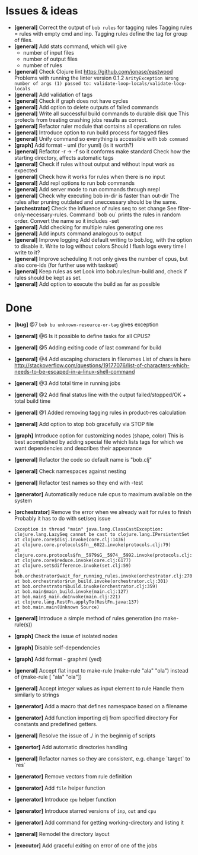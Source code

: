 * Issues & ideas
  + *[general]* Correct the output of =bob rules= for tagging rules
    Tagging rules = rules with empty cmd and inp.
    Tagging rules define the tag for group of files.
  + *[general]* Add stats command, which will give
    + number of input files
    + number of output files
    + number of rules
  + *[general]* Check Clojure lint https://github.com/jonase/eastwood
    Problems with running the linter version 0.1.2
    ~ArityException Wrong number of args (1) passed to: validate-loop-locals/validate-loop-locals~
  + *[general]* Add validation of tags
  + *[general]* Check if graph does not have cycles
  + *[general]* Add option to delete outputs of failed commands
  + *[general]* Write all successful build commands to durable disk que
    This protects from treating crashing jobs results as correct.
  + *[general]* Refactor ruler module that contains all operations on rules
  + *[general]* Introduce option to run build process for tagged files
  + *[general]* Unify command so everything is accessible with =bob command=
  + *[graph]* Add format - uml (for yuml) (is it worth?)
  + *[general]* Refactor -r -> -f so it conforms make standard
    Check how the starting directory, affects automatic tags
  + *[general]* Check if rules without output and without input work as
    expected
  + *[general]* Check how it works for rules when there is no input
  + *[general]* Add repl options to run bob commands
  + *[general]* Add server mode to run commands through nrepl
  + *[general]* Check why executing bob in-dir is faster than out-dir
    The rules after pruning outdated and uneccessary should be the same.
  + *[orchestrator]* Check the influence of rules seq to set change
    See filter-only-necessary-rules.
    Command `bob ou` prints the rules in random order.
    Convert the name so it includes -set
  + *[general]* Add checking for multiple rules generating one res
  + *[general]* Add inputs command analogous to output
  + *[general]* Improve logging
    Add default writing to bob.log, with the option to disable it.
    Write to log without colors
    Should I flush logs every time I write to it?
  + *[general]* Improve scheduling
    It not only gives the number of cpus, but also core-ids (for further use
    with taskset)
  + *[general]* Keep rules as set
    Look into bob.rules/run-build and, check if rules should be kept as set.
  + *[general]* Add option to execute the build as far as possible

* Done
  + *[bug]* @7 =bob bu unknown-resource-or-tag= gives exception
  + *[general]* @6 Is it possible to define tasks for all CPUS?
  + *[general]* @5 Adding exiting code of last command for build
  + *[general]* @4 Add escaping characters in filenames
     List of chars is here
     http://stackoverflow.com/questions/19177076/list-of-characters-which-needs-to-be-escaped-in-a-linux-shell-command
  + *[general]* @3 Add total time in running jobs
  + *[general]* @2 Add final status line with the output failed/stopped/OK + total build time
  + *[general]* @1 Added removing tagging rules in product-res calculation
  + *[general]* Add option to stop bob gracefully via STOP file
  + *[graph]* Introduce option for customizing nodes (shape, color)
    This is best acomplished by adding special file which lists tags
    for which we want dependencies and describes their appearance
  + *[general]* Refactor the code so default name is "bob.clj"
  + *[general]* Check namespaces against nesting
  + *[general]* Refactor test names so they end with -test
  + *[generator]* Automatically reduce rule cpus to maximum available on the
     system
  + *[orchestrator]* Remove the error when we already wait for rules to finish
    Probably it has to do with set/seq issue
    #+BEGIN_SRC
    Exception in thread "main" java.lang.ClassCastException: clojure.lang.LazySeq cannot be cast to clojure.lang.IPersistentSet
	at clojure.core$disj.invoke(core.clj:1436)
	at clojure.core.protocols$fn__6022.invoke(protocols.clj:79)
	at clojure.core.protocols$fn__5979$G__5974__5992.invoke(protocols.clj:13)
	at clojure.core$reduce.invoke(core.clj:6177)
	at clojure.set$difference.invoke(set.clj:59)
	at bob.orchestrator$wait_for_running_rules.invoke(orchestrator.clj:270)
	at bob.orchestrator$run_build.invoke(orchestrator.clj:301)
	at bob.orchestrator$build.invoke(orchestrator.clj:359)
	at bob.main$main_build.invoke(main.clj:127)
	at bob.main$_main.doInvoke(main.clj:221)
	at clojure.lang.RestFn.applyTo(RestFn.java:137)
	at bob.main.main(Unknown Source)
    #+END_SRC
  + *[general]* Introduce a simple method of rules generation (no make-rule(s))
  + *[graph]* Check the issue of isolated nodes
  + *[graph]* Disable self-dependencies
  + *[graph]* Add format - graphml (yed)
  + *[general]* Accept flat input to make-rule
    (make-rule "ala" "ola") instead of (make-rule [ "ala" "ola"])
  + *[general]* Accept integer values as input element to rule
     Handle them similarly to strings
  + *[generator]* Add a macro that defines namespace based on a filename
  + *[generator]* Add function importing clj from specified directory
    For constants and predefined getters.
  + *[general]* Resolve the issue of ./ in the beginnig of scripts
  + *[genertor]* Add automatic directories handling
  + *[general]* Refactor names so they are consistent, e.g. change `target` to `res`
  + *[generator]* Remove vectors from rule definition
  + *[generator]* Add =file= helper function
  + *[generator]* Introduce =cpu= helper function
  + *[generator]* Introduce starred versions of =inp=, =out= and =cpu=
  + *[generator]* Add command for getting working-directory and listing it
  + *[general]* Remodel the directory layout
  + *[executor]* Add graceful exiting on error of one of the jobs
